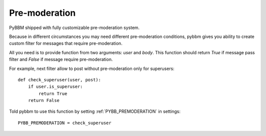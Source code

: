 Pre-moderation
==============

PyBBM shipped with fully customizable pre-moderation system.

Because in different circumstances you may need different pre-moderation conditions,
pybbm gives you ability to create custom filter for messages that require pre-moderation.

All you need is to provide function from two arguments: `user` and `body`. This function
should return `True` if message pass filter and `False` if message require pre-moderation.

For example, next filter allow to post without pre-moderation only for superusers::

    def check_superuser(user, post):
        if user.is_superuser:
            return True
        return False

Told pybbm to use this function by setting :ref:`PYBB_PREMODERATION` in settings::

    PYBB_PREMODERATION = check_superuser

